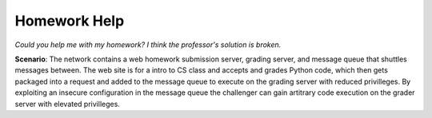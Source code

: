 =============
Homework Help
=============

*Could you help me with my homework? I think the professor's solution is broken.*

**Scenario**: The network contains a web homework submission server, grading server, and message queue that shuttles
messages between. The web site is for a intro to CS class and accepts and grades Python code, which then gets packaged
into a request and added to the message queue to execute on the grading server with reduced privilleges. By exploiting
an insecure configuration in the message queue the challenger can gain artitrary code execution on the grader server
with elevated privilleges.
